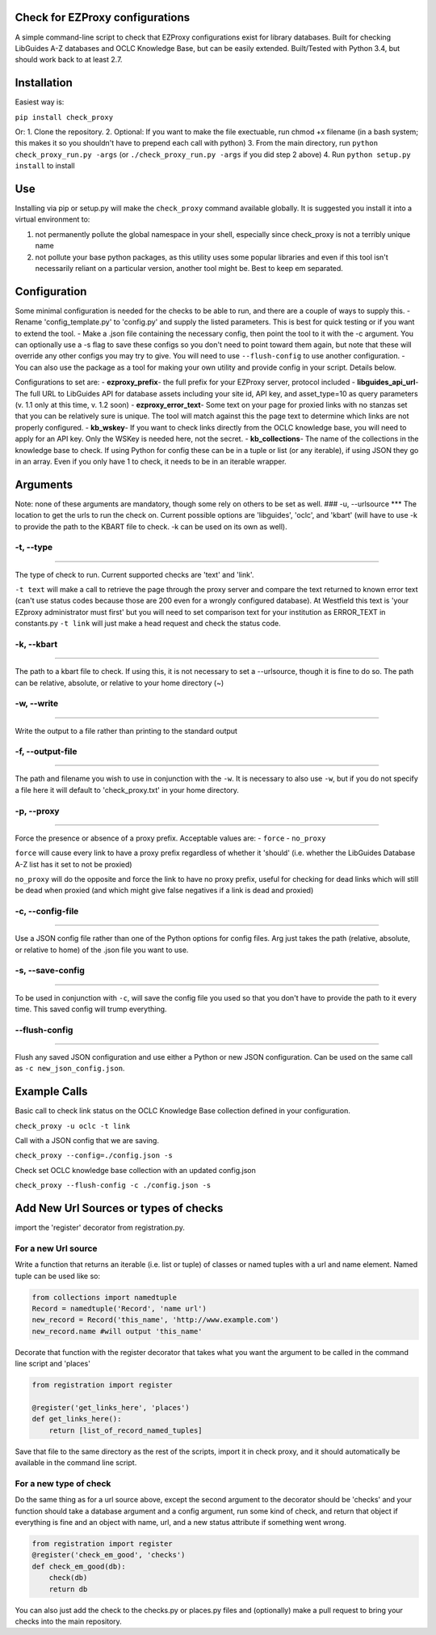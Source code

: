 Check for EZProxy configurations
================================

A simple command-line script to check that EZProxy configurations exist
for library databases. Built for checking LibGuides A-Z databases and
OCLC Knowledge Base, but can be easily extended. Built/Tested with
Python 3.4, but should work back to at least 2.7.

Installation
============

Easiest way is:

``pip install check_proxy``

Or: 1. Clone the repository. 2. Optional: If you want to make the file
exectuable, run chmod +x filename (in a bash system; this makes it so
you shouldn't have to prepend each call with python) 3. From the main
directory, run ``python check_proxy_run.py -args`` (or
``./check_proxy_run.py -args`` if you did step 2 above) 4. Run
``python setup.py install`` to install

Use
===

Installing via pip or setup.py will make the ``check_proxy`` command
available globally. It is suggested you install it into a virtual
environment to:

1. not permanently pollute the global namespace in your shell,
   especially since check\_proxy is not a terribly unique name
2. not pollute your base python packages, as this utility uses some
   popular libraries and even if this tool isn't necessarily reliant on
   a particular version, another tool might be. Best to keep em
   separated.

Configuration
=============

Some minimal configuration is needed for the checks to be able to run,
and there are a couple of ways to supply this. - Rename
'config\_template.py' to 'config.py' and supply the listed parameters.
This is best for quick testing or if you want to extend the tool. - Make
a .json file containing the necessary config, then point the tool to it
with the -c argument. You can optionally use a -s flag to save these
configs so you don't need to point toward them again, but note that
these will override any other configs you may try to give. You will need
to use ``--flush-config`` to use another configuration. - You can also
use the package as a tool for making your own utility and provide config
in your script. Details below.

Configurations to set are: - **ezproxy\_prefix**- the full prefix for
your EZProxy server, protocol included - **libguides\_api\_url**- The
full URL to LibGuides API for database assets including your site id,
API key, and asset\_type=10 as query parameters (v. 1.1 only at this
time, v. 1.2 soon) - **ezproxy\_error\_text**- Some text on your page
for proxied links with no stanzas set that you can be relatively sure is
unique. The tool will match against this the page text to determine
which links are not properly configured. - **kb\_wskey**- If you want to
check links directly from the OCLC knowledge base, you will need to
apply for an API key. Only the WSKey is needed here, not the secret. -
**kb\_collections**- The name of the collections in the knowledge base
to check. If using Python for config these can be in a tuple or list (or
any iterable), if using JSON they go in an array. Even if you only have
1 to check, it needs to be in an iterable wrapper.

Arguments
=========

Note: none of these arguments are mandatory, though some rely on others
to be set as well. ### -u, --urlsource \*\*\* The location to get the
urls to run the check on. Current possible options are 'libguides',
'oclc', and 'kbart' (will have to use -k to provide the path to the
KBART file to check. -k can be used on its own as well).

-t, --type
~~~~~~~~~~

--------------

The type of check to run. Current supported checks are 'text' and
'link'.

``-t text`` will make a call to retrieve the page through the proxy
server and compare the text returned to known error text (can't use
status codes because those are 200 even for a wrongly configured
database). At Westfield this text is 'your EZproxy administrator must
first' but you will need to set comparison text for your institution as
ERROR\_TEXT in constants.py ``-t link`` will just make a head request
and check the status code.

-k, --kbart
~~~~~~~~~~~

--------------

The path to a kbart file to check. If using this, it is not necessary to
set a --urlsource, though it is fine to do so. The path can be relative,
absolute, or relative to your home directory (~)

-w, --write
~~~~~~~~~~~

--------------

Write the output to a file rather than printing to the standard output

-f, --output-file
~~~~~~~~~~~~~~~~~

--------------

The path and filename you wish to use in conjunction with the ``-w``. It
is necessary to also use ``-w``, but if you do not specify a file here
it will default to 'check\_proxy.txt' in your home directory.

-p, --proxy
~~~~~~~~~~~

--------------

Force the presence or absence of a proxy prefix. Acceptable values are:
- ``force`` - ``no_proxy``

``force`` will cause every link to have a proxy prefix regardless of
whether it 'should' (i.e. whether the LibGuides Database A-Z list has it
set to not be proxied)

``no_proxy`` will do the opposite and force the link to have no proxy
prefix, useful for checking for dead links which will still be dead when
proxied (and which might give false negatives if a link is dead and
proxied)

-c, --config-file
~~~~~~~~~~~~~~~~~

--------------

Use a JSON config file rather than one of the Python options for config
files. Arg just takes the path (relative, absolute, or relative to home)
of the .json file you want to use.

-s, --save-config
~~~~~~~~~~~~~~~~~

--------------

To be used in conjunction with ``-c``, will save the config file you
used so that you don't have to provide the path to it every time. This
saved config will trump everything.

--flush-config
~~~~~~~~~~~~~~

--------------

Flush any saved JSON configuration and use either a Python or new JSON
configuration. Can be used on the same call as
``-c new_json_config.json``.

Example Calls
=============

Basic call to check link status on the OCLC Knowledge Base collection
defined in your configuration.

``check_proxy -u oclc -t link``

Call with a JSON config that we are saving.

``check_proxy --config=./config.json -s``

Check set OCLC knowledge base collection with an updated config.json

``check_proxy --flush-config -c ./config.json -s``

Add New Url Sources or types of checks
======================================

import the 'register' decorator from registration.py.

For a new Url source
~~~~~~~~~~~~~~~~~~~~

Write a function that returns an iterable (i.e. list or tuple) of
classes or named tuples with a url and name element. Named tuple can be
used like so:

.. code:: python

    from collections import namedtuple
    Record = namedtuple('Record', 'name url')
    new_record = Record('this_name', 'http://www.example.com')
    new_record.name #will output 'this_name'

Decorate that function with the register decorator that takes what you
want the argument to be called in the command line script and 'places'

.. code:: python

    from registration import register

    @register('get_links_here', 'places')
    def get_links_here():
        return [list_of_record_named_tuples]

Save that file to the same directory as the rest of the scripts, import
it in check proxy, and it should automatically be available in the
command line script.

For a new type of check
~~~~~~~~~~~~~~~~~~~~~~~

Do the same thing as for a url source above, except the second argument
to the decorator should be 'checks' and your function should take a
database argument and a config argument, run some kind of check, and
return that object if everything is fine and an object with name, url,
and a new status attribute if something went wrong.

.. code:: python

    from registration import register
    @register('check_em_good', 'checks')
    def check_em_good(db):
        check(db)
        return db

You can also just add the check to the checks.py or places.py files and
(optionally) make a pull request to bring your checks into the main
repository.
